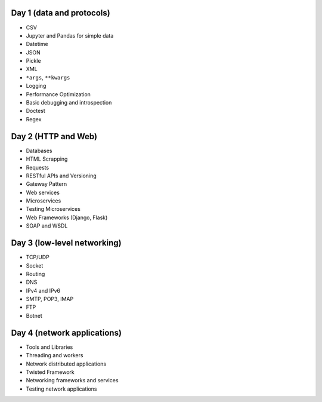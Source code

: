 Day 1 (data and protocols)
--------------------------
* CSV
* Jupyter and Pandas for simple data
* Datetime
* JSON
* Pickle
* XML
* ``*args``, ``**kwargs``
* Logging
* Performance Optimization
* Basic debugging and introspection
* Doctest
* Regex

Day 2 (HTTP and Web)
--------------------
* Databases
* HTML Scrapping
* Requests
* RESTful APIs and Versioning
* Gateway Pattern
* Web services
* Microservices
* Testing Microservices
* Web Frameworks (Django, Flask)
* SOAP and WSDL

Day 3 (low-level networking)
----------------------------
* TCP/UDP
* Socket
* Routing
* DNS
* IPv4 and IPv6
* SMTP, POP3, IMAP
* FTP
* Botnet

Day 4 (network applications)
----------------------------
* Tools and Libraries
* Threading and workers
* Network distributed applications
* Twisted Framework
* Networking frameworks and services
* Testing network applications
